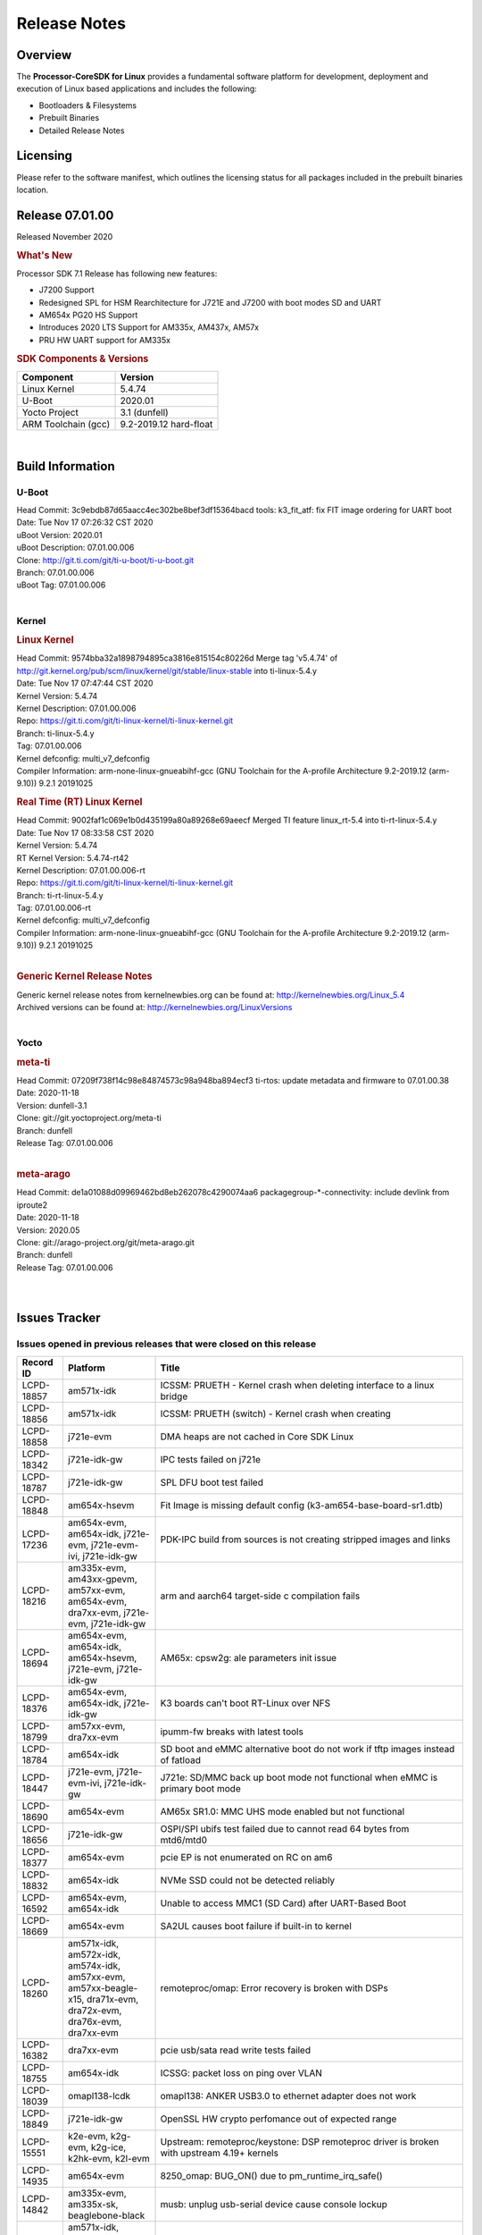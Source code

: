 ************************************
Release Notes
************************************
.. http://processors.wiki.ti.com/index.php/Processor_SDK_Linux_Release_Notes

Overview
========

The **Processor-CoreSDK for Linux**
provides a fundamental software platform for development, deployment and
execution of Linux based applications and includes the following:

-  Bootloaders & Filesystems
-  Prebuilt Binaries
-  Detailed Release Notes

Licensing
=========

Please refer to the software manifest, which outlines the licensing
status for all packages included in the prebuilt binaries location. 

Release 07.01.00
==================

Released November 2020

.. rubric:: What's New
   :name: whats-new

Processor SDK 7.1 Release has following new features:

- J7200 Support
- Redesigned SPL for HSM Rearchitecture for J721E and J7200 with boot modes SD and UART
- AM654x PG20 HS Support
- Introduces 2020 LTS Support for AM335x, AM437x, AM57x
- PRU HW UART support for AM335x


.. rubric:: SDK Components & Versions
   :name: sdk-components-versions

+--------------------------+----------------------------+
| Component                | Version                    |
+==========================+============================+
| Linux Kernel             | 5.4.74                     |
+--------------------------+----------------------------+
| U-Boot                   | 2020.01                    |
+--------------------------+----------------------------+
| Yocto Project            | 3.1 (dunfell)              |
+--------------------------+----------------------------+
| ARM Toolchain (gcc)      | 9.2-2019.12 hard-float     |
+--------------------------+----------------------------+

|

Build Information
=====================================

U-Boot
-------------------------

| Head Commit: 3c9ebdb87d65aacc4ec302be8bef3df15364bacd tools: k3_fit_atf: fix FIT image ordering for UART boot
| Date: Tue Nov 17 07:26:32 CST 2020
| uBoot Version: 2020.01
| uBoot Description: 07.01.00.006
| Clone: http://git.ti.com/git/ti-u-boot/ti-u-boot.git
| Branch: 07.01.00.006
| uBoot Tag: 07.01.00.006
|
Kernel
-------------------------

.. rubric:: Linux Kernel
   :name: linux-kernel

| Head Commit: 9574bba32a1898794895ca3816e815154c80226d Merge tag 'v5.4.74' of http://git.kernel.org/pub/scm/linux/kernel/git/stable/linux-stable into ti-linux-5.4.y
| Date: Tue Nov 17 07:47:44 CST 2020
| Kernel Version: 5.4.74
| Kernel Description: 07.01.00.006
| Repo: https://git.ti.com/git/ti-linux-kernel/ti-linux-kernel.git
| Branch: ti-linux-5.4.y
| Tag: 07.01.00.006
| Kernel defconfig: multi_v7_defconfig
| Compiler Information: arm-none-linux-gnueabihf-gcc (GNU Toolchain for the A-profile Architecture 9.2-2019.12 (arm-9.10)) 9.2.1 20191025

.. rubric:: Real Time (RT) Linux Kernel
   :name: real-time-rt-linux-kernel

| Head Commit: 9002faf1c069e1b0d435199a80a89268e69aeecf Merged TI feature linux_rt-5.4 into ti-rt-linux-5.4.y
| Date: Tue Nov 17 08:33:58 CST 2020
| Kernel Version: 5.4.74
| RT Kernel Version: 5.4.74-rt42
| Kernel Description: 07.01.00.006-rt

| Repo: https://git.ti.com/git/ti-linux-kernel/ti-linux-kernel.git
| Branch: ti-rt-linux-5.4.y
| Tag: 07.01.00.006-rt
| Kernel defconfig: multi_v7_defconfig
| Compiler Information: arm-none-linux-gnueabihf-gcc (GNU Toolchain for the A-profile Architecture 9.2-2019.12 (arm-9.10)) 9.2.1 20191025
|

.. rubric:: Generic Kernel Release Notes
   :name: generic-kernel-release-notes

| Generic kernel release notes from kernelnewbies.org can be found at:
  http://kernelnewbies.org/Linux_5.4
| Archived versions can be found at:
  http://kernelnewbies.org/LinuxVersions

|

Yocto
-------------------------

.. rubric:: meta-ti
   :name: meta-ti

| Head Commit: 07209f738f14c98e84874573c98a948ba894ecf3 ti-rtos: update metadata and firmware to 07.01.00.38
| Date: 2020-11-18
| Version: dunfell-3.1
| Clone: git://git.yoctoproject.org/meta-ti
| Branch: dunfell
| Release Tag: 07.01.00.006
|

.. rubric:: meta-arago
   :name: meta-arago

| Head Commit: de1a01088d09969462bd8eb262078c4290074aa6 packagegroup-*-connectivity: include devlink from iproute2
| Date: 2020-11-18
| Version: 2020.05
| Clone: git://arago-project.org/git/meta-arago.git
| Branch: dunfell
| Release Tag: 07.01.00.006
|
|

Issues Tracker
=====================================

Issues opened in previous releases that were closed on this release
---------------------------------------------------------------------

.. csv-table::
   :header: "Record ID", "Platform", "Title"
   :widths: 15, 30, 100

   LCPD-18857,am571x-idk,ICSSM: PRUETH - Kernel crash when deleting interface to a linux bridge
   LCPD-18856,am571x-idk,ICSSM: PRUETH (switch) - Kernel crash when creating
   LCPD-18858,j721e-evm,DMA heaps are not cached in Core SDK Linux
   LCPD-18342,j721e-idk-gw,IPC tests failed on j721e
   LCPD-18787,j721e-idk-gw,SPL DFU boot test failed
   LCPD-18848,am654x-hsevm,Fit Image is missing default config (k3-am654-base-board-sr1.dtb)
   LCPD-17236,"am654x-evm, am654x-idk, j721e-evm, j721e-evm-ivi, j721e-idk-gw",PDK-IPC build from sources is not creating stripped images and links
   LCPD-18216,"am335x-evm, am43xx-gpevm, am57xx-evm, am654x-evm, dra7xx-evm, j721e-evm, j721e-idk-gw",arm and aarch64 target-side c compilation fails
   LCPD-18694,"am654x-evm, am654x-idk, am654x-hsevm, j721e-evm, j721e-idk-gw",AM65x: cpsw2g: ale parameters init issue
   LCPD-18376,"am654x-evm, am654x-idk, j721e-idk-gw",K3 boards can't boot RT-Linux over NFS
   LCPD-18799,"am57xx-evm, dra7xx-evm",ipumm-fw breaks with latest tools
   LCPD-18784,am654x-idk,SD boot and eMMC alternative boot do not work if tftp images instead of fatload
   LCPD-18447,"j721e-evm, j721e-evm-ivi, j721e-idk-gw",J721e: SD/MMC back up boot mode not functional when eMMC is primary boot mode
   LCPD-18690,am654x-evm,AM65x SR1.0: MMC UHS mode enabled but not functional
   LCPD-18656,j721e-idk-gw,OSPI/SPI ubifs test failed due to cannot read 64 bytes from mtd6/mtd0
   LCPD-18377,am654x-evm,pcie EP is not enumerated on RC on am6
   LCPD-18832,am654x-idk,NVMe SSD could not be detected reliably
   LCPD-16592,"am654x-evm, am654x-idk",Unable to access MMC1 (SD Card) after UART-Based Boot
   LCPD-18669,am654x-evm,SA2UL causes boot failure if built-in to kernel
   LCPD-18260,"am571x-idk, am572x-idk, am574x-idk, am57xx-evm, am57xx-beagle-x15, dra71x-evm, dra72x-evm, dra76x-evm, dra7xx-evm",remoteproc/omap: Error recovery is broken with DSPs
   LCPD-16382,dra7xx-evm,pcie usb/sata read write tests failed
   LCPD-18755,am654x-idk,ICSSG: packet loss on ping over VLAN
   LCPD-18039,omapl138-lcdk,omapl138: ANKER USB3.0 to ethernet adapter does not work
   LCPD-18849,j721e-idk-gw,OpenSSL HW crypto perfomance out of expected range
   LCPD-15551,"k2e-evm, k2g-evm, k2g-ice, k2hk-evm, k2l-evm",Upstream: remoteproc/keystone: DSP remoteproc driver is broken with upstream 4.19+ kernels
   LCPD-14935,am654x-evm,8250_omap: BUG_ON() due to pm_runtime_irq_safe()
   LCPD-14842,"am335x-evm, am335x-sk, beaglebone-black",musb: unplug usb-serial device cause console lockup
   LCPD-18164,"am571x-idk, am572x-idk, am574x-idk, am57xx-evm, am57xx-beagle-x15, dra71x-evm, dra72x-evm, dra76x-evm, dra7xx-evm",vlan_core throws a WARN_ON upon system suspend on all DRA7xx/AM57xx platforms
   LCPD-18594,"am654x-evm, am654x-idk, am654x-hsevm, j721e-evm, j721e-hsevm, j721e-evm-ivi, j721e-idk-gw",CPSW2G: CPTS: sync PPS to adjusted PTP clock
   LCPD-18593,"am654x-evm, am654x-idk, am654x-hsevm, j721e-evm, j721e-hsevm, j721e-evm-ivi, j721e-idk-gw",CPSW2G: restore vlan cfg after ifconfig up/down
   LCPD-17783,"am654x-evm, am654x-idk",USB: USB2PHY Charger Detect is enabled by default without VBUS presence
   LCPD-18427,am574x-idk,icss-m: prueth: 100M Half-Duplex support is missing
   LCPD-18660,,K2H MDIO signal integrity workaround doesn't work in kernel 4.19
   LCPD-18695,"am654x-evm, am654x-idk, am654x-hsevm, j721e-evm, j721e-hsevm, j721e-evm-ivi, j721e-idk-gw",AM65x: cpsw2g: allmulti mode is broken
   LCPD-17010,"j721e-evm, j721e-evm-ivi, j721e-idk-gw",J7ES: USB: gadget mode breaks with PC host with USB3.0 LPM
   LCPD-18176,"am571x-idk, am572x-idk, am574x-idk, am57xx-evm, am57xx-beagle-x15, dra71x-evm, dra72x-evm, dra76x-evm, dra7xx-evm",iommu/omap: BUG: sleeping function called from invalid context
   LCPD-18264,"am571x-idk, am572x-idk, am574x-idk, am57xx-evm, am57xx-beagle-x15, dra71x-evm, dra72x-evm, dra76x-evm, dra7xx-evm",Upstream: remoteproc: Fix issues caused by fixed memory region support for vdevs
   LCPD-16590,"am335x-evm, am335x-sk, beaglebone-black",am335x: usb bus power lost after system suspend resume
   LCPD-18527,,Remove Ethernet Bonding from PRU Documentation
   LCPD-18757,am654x-idk,ICSSG: hangs on netperf/iperf3 test at 100M FD
   LCPD-18853,"am654x-evm, am654x-idk, am654x-hsevm, j721e-evm, j721e-hsevm, j721e-evm-ivi, j721e-idk-gw",UDMA: slave_sg generates TR interrupt at the end of the transfer
   LCPD-18793,j721e-idk-gw,pcie ep tests failed with big size with DMA mode
   LCPD-18783,"am654x-evm, am654x-idk",Kernel Oops: Unable to handle kernel paging request at virtual address ffbf821d24d6e040
   LCPD-17118,"am57xx-evm, dra7xx-evm",Kernel MMC/SD user's guide incorrectly refers to OMAP-HSMMC
   LCPD-17877,"am654x-evm, am654x-idk",Crash observed when trying to perform multiple CAL capture
   LCPD-15737,"am654x-evm, am654x-idk",AM65x: MMC OTAPDLY values must match values in the Data Manual
   LCPD-18211,j721e-idk-gw,Uboot OSPI performance decreased for both read/write
   LCPD-18782,am654x-idk,ICSSG: invalid packets captured with promisc mode disabled
   LCPD-16120,"j721e-evm, j721e-evm-ivi","DP: Link fails right after link training, unless voltage swing is 2 or 3"
   LCPD-17788,"am654x-evm, am654x-idk",PCI-Express: GEN3 (8GT/s) Operation Not Supported.
   LCPD-18431,am57xx-evm,Display artifacts on QT window
   LCPD-18753,"am654x-evm, am654x-idk, am654x-hsevm",AM65x: cpsw2g: iet changes bloks rrobin cfg is <2 TX queues
   LCPD-12783,k2g-evm,Missing instruction for pcie-ep config on k2g-evm for 4.19 kernel
   LCPD-17772,j721e-idk-gw,systemd doesn't show ansi sequences correctly
   LCPD-18847,"am654x-evm, am654x-idk, am654x-hsevm, j721e-evm, j721e-hsevm, j721e-evm-ivi, j721e-idk-gw",UDMA: atype is ignored even if it is correctly specified for non slave channels

|


Issues found and closed on this release that may be applicable to prior releases
-----------------------------------------------------------------------------------
.. csv-table::
   :header: "Record ID", "Title", "Platform"
   :widths: 15, 70, 20

   LCPD-18985,"am654x-evm, am654x-idk",AM65x: PG2.0: CAN ifconfig down causes kernel crash
   LCPD-19582,"j7200-evm, j7200-hsevm",j7200: TR mode channels can not be requested for peripherals
   LCPD-19637,"j721e-evm, j721e-hsevm, j721e-evm-ivi, j721e-idk-gw",AM64: presil: J721E: NETDEV WATCHDOG: eth0 (am65-cpsw-nuss): transmit queue 0 timed out
   LCPD-19247,"am654x-evm, am654x-idk, am654x-hsevm",UDMA: recent changes broke icssg pru ethernet
   LCPD-18986,"am654x-evm, am654x-idk",AM65x: PG2.0: Linux boot process pauses between MMCSD and DSS probe
   LCPD-19490,am654x-evm,AM6: DSS clock configuration failures (SYSFW timeouts)
   LCPD-19520,j7200-evm,CPSW5g: virt-mac interface not coming up on on j7200
   LCPD-19451,am572x-idk,ICSS-M: Dual Emac: PTP over VLAN received PDELAY_RESP without timestamp
   LCPD-19432,"am654x-evm, am654x-idk, j721e-evm, j721e-evm-ivi, j721e-idk-gw, j7200-evm",Linux kernel fails to boot with SYSFW 2020.07-rc1
   LCPD-19458,,Upstream: remoteproc/omap: Fix kernel BUG page reporting on OMAP4 Pandaboard
   LCPD-19444,"j721e-evm, j721e-evm-ivi, j721e-idk-gw",TI SDK Kernel boot broken during module loading due to cdns3-ti.ko
   LCPD-19224,am572x-idk,hsr to prp switch cause kernel crash
   LCPD-19074,k2g-evm,board failed to obtain dhcp address and can't nfs boot
   LCPD-19091,am654x-idk,MMCSD could not be enumerated
   LCPD-19085,am57xx-evm,Mainline Uboot failed to boot on am5
   LCPD-18910,"am335x-evm, am43xx-gpevm, am57xx-evm, am654x-evm, j721e-idk-gw",NFS boot is broken
   LCPD-19075,"am654x-evm, j721e-idk-gw",am6/J7 upstream builds are using wrong u-boot
   LCPD-19078,"am335x-evm, am43xx-gpevm, am57xx-evm",NFS does not work when using custom build for mainline kernel
   LCPD-18887,am654x-hsevm,am654x-hsevm fails to boot
   LCPD-19690,am43xx-gpevm,Network failure on am43xx: 2020-0929
   LCPD-19442,"j721e-idk-gw, j7200-evm","J7ES,J7VCL: Can't boot from eMMC alternate boot mode"
   LCPD-19641,"j721e-evm, j721e-hsevm, j721e-evm-ivi, j721e-idk-gw",Backport: AM64: presil: J721E: NETDEV WATCHDOG: eth0 (am65-cpsw-nuss): transmit queue 0 timed out
   LCPD-19744,"j7200-evm, j7200-hsevm",Custom image names to use $TAG_modules.tar
   LCPD-19760,am654x-hsevm,AM6 HS Fails to build and boot
   LCPD-19545,,Upstream Kernel Build Failed with overlay repo (ti-upstream-tools)
   LCPD-19445,"j721e-evm, j721e-evm-ivi, j721e-idk-gw",remoteproc/k3-dsp: C66x IPC is not functional with newer SYSFW in remoteproc mode
   LCPD-19488,"am571x-idk, am572x-idk, am574x-idk, am574x-hsidk, am57xx-evm, am57xx-beagle-x15, am57xx-hsevm",CPSW: Switch config kernel headers warnings
   LCPD-19237,"j721e-evm, j721e-evm-ivi, j721e-idk-gw",J721E fails to boot with SYSFW 2020.06
   LCPD-19261,,Cryptodev is broken in upstream
   LCPD-19234,"j721e-evm, j721e-hsevm, j721e-evm-ivi, j721e-idk-gw, j7200-evm, j7200-hsevm",j721e/j7200: Missing PSI-L configuration for the second DMA port of MCU SA2UL
   LCPD-19568,"j721e-idk-gw, j7200-evm",CPSW5g: Cannot get DHCP address
   LCPD-19538,j721e-idk-gw,j721e-cpsw-virt-mac: dma descriptors not enough
   LCPD-19676,"am57xx-evm, am57xx-beagle-x15, dra7xx-evm",Boot failure on J6EVM: 2020-0925
   LCPD-19466,am572x-idk,"ICSS-M: HSR: PTP over VLAN ""rogue peer delay response"""
   LCPD-19467,am572x-idk,"ICSS-M: PRP: PTP over VLAN ""timed out while polling for tx timestamp"""
   LCPD-19843,,upstream: regression: cpts irq not working after a suspend/resume cycle
   LCPD-18902,am654x-hsevm,Unhandled Exception from EL1 observed during boot
   LCPD-18888,"am335x-evm, am335x-hsevm, beaglebone, beaglebone-black",Qt application fails to launch with HDMI display
   LCPD-19485,am57xx-evm,omapdrm: v5.9-rc1 fails with lock issue
   LCPD-19646,j721e-evm,U-Boot: reset command fails
   LCPD-19449,j7200-evm,J7VCL: U-Boot: DFU boot broken
   LCPD-18987,"am437x-idk, am437x-sk",CPU load regression in omap2-mcspi due to readl_poll_timeout()
   LCPD-19226,"am654x-evm, am654x-idk, j721e-evm, j721e-evm-ivi, j721e-idk-gw",remoteproc/k3-r5f: Fix TCM initialization upon reset release failure
   LCPD-19063,"am335x-ice, am437x-idk, am571x-idk, am572x-idk, am574x-idk, am574x-hsidk","pruss: uart: build warning ""conversion from long unsigned int to int"""
   LCPD-18932,am572x-idk,ICSS-M: Switch: ping doesn't work from DUT to PC
   LCPD-19214,"am654x-evm, am654x-idk, am654x-hsevm, j721e-evm, j721e-hsevm, j721e-evm-ivi, j721e-idk-gw",arm64: dts: Fix interconnect node names
   LCPD-19184,"am654x-evm, am654x-idk, am654x-hsevm, j721e-evm, j721e-hsevm, j721e-evm-ivi, j721e-idk-gw",Upstream: arm64: dts: Fix interconnect node names
   LCPD-19179,am571x-idk,PRP: Packet size off by 6 bytes
   LCPD-18909,"am654x-evm, j721e-idk-gw",Uboot: SPL: failed to boot from all boot devices
   LCPD-18914,"am571x-idk, am572x-idk, am574x-idk, am57xx-evm, am57xx-beagle-x15, bbai, dra71x-evm, dra72x-evm, dra76x-evm, dra7xx-evm",Upstream: remoteproc/omap: Auto-suspend is broken with 5.8-rc1
   LCPD-18913,"am571x-idk, am572x-idk, am574x-idk, am57xx-evm, am57xx-beagle-x15, dra71x-evm, dra72x-evm, dra76x-evm, dra7xx-evm",Upstream: remoteproc/omap: Fix couple of dra7 dts issues
   LCPD-18920,am654x-evm,Add missing overlay files k3-am654-pcie-usb3.dtbo and k3-am654-evm-oldi-lcd1evm.dtbo
   LCPD-19076,,Add parted to base rootfs for mainline
   LCPD-19079,am43xx-gpevm,The base dtb is not being built with symbols and could not apply overlay
   LCPD-19077,,Add dropbear ssh server to base rootfs for mainline
   LCPD-19648,am654x-idk,SDK 7.0.1 Eth stability with SR2 firmware
   LCPD-19687,"am654x-evm, am654x-idk, j721e-evm, j721e-evm-ivi, j721e-idk-gw, j7200-evm",Upstream: hwspinlock/omap: Fix dt binding warnings on linux-next with k3.yaml
   LCPD-19699,am574x-idk,AM57 Kernel v5.4 crash on ethtool -T
   LCPD-19579,"am654x-evm, am654x-idk",U-Boot: AM65x eMMC boot does not work
   LCPD-19638,"j721e-evm, j721e-hsevm, j721e-evm-ivi, j721e-idk-gw",u-boot: AM64: presil: J721E: NETDEV WATCHDOG: eth0 (am65-cpsw-nuss): transmit queue 0 timed out
   LCPD-19672,am335x-evm,AM335x-evm has no networking support
   LCPD-19673,am43xx-gpevm,am437x-evm has no networking support
   LCPD-19720,"am654x-evm, am654x-idk, j721e-idk-gw, j7200-evm",sdhci_am654 driver does not autoload when built as a module
   LCPD-19729,"am335x-ice, am437x-idk, am571x-idk, am572x-idk, am574x-idk",ICSS-M PRUETH: IRQF_ONESHOT : remove the flag in request_irq()
   LCPD-19745,beaglebone-black,uart custom images are missing
   LCPD-19724,"am654x-evm, am654x-idk, j721e-evm, j721e-evm-ivi, j721e-idk-gw, j7200-evm",hwspinlock/omap: Fix dt binding warnings with k3.yaml
   LCPD-19754,j721e-evm,U-boot tries to apply disabled memory regions
   LCPD-19753,"am654x-evm, am654x-idk, j721e-evm, j721e-evm-ivi, j721e-idk-gw",U-Boot: Overlay loading fails on latest ti-u-boot
   LCPD-19603,"j7200-evm, j7200-hsevm",J7VCL: OSPI PHY calibration is flaky
   LCPD-19709,am335x-evm,spi: build errors in 'drivers/spi/omap3_spi'
   LCPD-19658,am654x-idk,ICSSG: xmit timeout error
   LCPD-19611,"am654x-evm, am654x-idk, am654x-hsevm, j721e-evm, j721e-hsevm, j721e-idk-gw, j7200-evm, j7200-hsevm",U-Boot: Memory leak during OSPI PHY calibration
   LCPD-19570,j721e-evm,J721e: R5 SPL: Environment bad CRC error
   LCPD-19585,"am654x-evm, am654x-idk",icssg: prueth: cleanup code not complete and re-use possibilities
   LCPD-19134,j721e-idk-gw,USB device does not work at super speed at default
   LCPD-19092,am654x-idk,USB msc could not be enumerated
   LCPD-19252,,PRUETH: hsr/prp: nt_update worker left running even after interface is down
   LCPD-19087,j721e-idk-gw,Audio devices are not initialized
   LCPD-19541,"am654x-evm, am654x-hsevm, j721e-hsevm, j721e-idk-gw, j7200-evm, j7200-hsevm","U-Boot: Incorrect default value for mtdparts for J721E, AM65x, and J7200"
   LCPD-19558,am654x-idk,ICSSG SR1: ifconfig eth1 down and up fails
   LCPD-19498,am572x-idk,Upstream: New CPSW: unable to create linux bridge over cpsw ports.
   LCPD-19246,"am335x-ice, am437x-idk, am571x-idk, am572x-idk, am574x-idk, k2g-ice",net: prueth: build error with CONFIG_HSR not set
   LCPD-19459,"am571x-idk, am572x-idk, am574x-idk",CPSW: MC entries for VLAN not removed from ALE table
   LCPD-19516,am571x-idk,"CPSW: Send cpsw, cpsw-new patches upstream"
   LCPD-19067,j721e-idk-gw,CPSW2G: UDP iperf between two EVMs shows huge packet loss
   LCPD-19804,"am654x-evm, am654x-idk, j721e-evm, j721e-evm-ivi, j721e-idk-gw, j7200-evm",ti-rpmsg-char: Cleanup of endpoint devices is broken for multiple handles
   LCPD-19779,,ALL legacy: CPTS: PTPv1 is advertised by mistake
   LCPD-19778,"k2e-evm, k2e-hsevm, k2g-evm, k2g-hsevm, k2g-ice, k2hk-evm, k2hk-hsevm, k2l-evm, k2l-hsevm",K2G: CPTS: crash
   LCPD-19837,"j721e-evm, j721e-evm-ivi, j721e-idk-gw",k3conf: DSP frequencies are printed incorrectly as 0
   LCPD-19518,k2e-evm,[ti:ti-linux-5.4.y 3441/9102] drivers/phy/ti/phy-keystone-serdes.c:1442:6: warning: variable 'ret' set but not used
   LCPD-19790,"j721e-idk-gw, j7200-evm",UART boot fails for j721e and j7200 in 07.01-rc4
   LCPD-19748,"am654x-evm, am654x-idk",SR1: AM654x mmc boot - Uboot shows some fdt command error
   LCPD-19088,"am335x-evm, am43xx-gpevm, beaglebone-black",Display flickering issues
   LCPD-19787,"j721e-evm, j7200-evm",ATF: Reboot Command Fails
   LCPD-19789,j721e-evm,Kernel: Reboot Command Fails
   LCPD-19717,"am654x-evm, j721e-idk-gw, j7200-evm",am654-gpevm: kernel image boot reports corruption
   LCPD-19064,,kernel test robot reports warning 'Clarify calculation precedence for '&' and '?'. [clarifyCalculation] '
   LCPD-19583,am654x-idk,AM65 ICSSG Ethernet Transmit timestamp stops working on RT Linux with PG2 IDK
   LCPD-19251,,Fix compilation warnings in hsr and prueth drivers
   LCPD-19809,am571x-idk,Fix probing of lp3943 pwm

|

Errata Workarounds Available in this Release
------------------------------------------------
.. csv-table::
   :header: "Record ID",  "Title"
   :widths: 15, 80

   LCPD-19811,CPSW: ALE incorrectly routes packets with CRC errors
   LCPD-19586,USB: 2.0 PHY hangs if received signal amplitude crosses squelch threshold multiple times within the same packet
   LCPD-19517,R5FSS: The same interrupt cannot be nested back-2-back within another interrupt
   LCPD-19447,DSS: Disabling a layer connected to Overlay may result in synclost during the next frame
   LCPD-19068,DSS: Disabling a layer connected to Overlay may result in synclost during the next frame
   LCPD-19056,USB: DMA hangs if USB reset is received during DMA transfer in device mode
   LCPD-19048,USB: Invalid termination of DMA transfer for endpoint following Isochronous endpoint in Superspeed device mode
   LCPD-19047,USB: Race condition while reading TRB from system memory in device mode
   LCPD-19041,PCIe: End of Interrupt (EOI) not enabled for PCIe legacy interrupts
   LCPD-19032,CPSW: CPSW Does Not Support Intersperced Express Traffic (IET â€“ P802.3br/D2.0) In 10/100Mbps Mode
   LCPD-19031,[CPTS] GENF (and ESTF)  Reconfiguration Issue
   LCPD-19030,USB: USB2PHY Charger Detect is enabled by default without VBUS presence
   LCPD-19029,PCI-Express (PCIe) May Corrupt Inbound Data
   LCPD-19028,DSS : DSS DPI Interface does not support BT.656 and BT.1120 output modes
   LCPD-19027,CPSW does not support CPPI receive checksum (Host to Ethernet) offload feature
   LCPD-19026,MMCSD: Negative Current from UHS-I PHY May Create an Over-Voltage Condition on VDDS6 and VDDS7 which exposes the Device to a Significant Reliability Risk
   LCPD-19025,"IO, MMCSD: Incorrect IO Power Supply Connectivity Prevent Dynamic Voltage Change on VDDSHV6 and VDDSHV7"
   LCPD-19024,RINGACC and UDMA ring state interoperability issue after channel teardown
   LCPD-19022,UDMA-P Real-time Remote Peer Registers not Functional Across UDMA-P Domains
   LCPD-18999,PCIe: Endpoint destination select attribute (ASEL) based routing issue
   LCPD-18996,Hyperflash: Hyperflash is not functional
   LCPD-18995,OSPI: OSPI Boot doesn't support some xSPI modes or xSPI devices
   LCPD-18992,DSS: Frame Buffer Flip/Mirror Feature Using RGB24/BGR24 Packed Format can Result in Pixel Corruption
   LCPD-18981,UDMAP: Packet mode descriptor Address Space Select Field Restrictions
   LCPD-18979,MCAN: Message Transmitted with Wrong Arbitration and Control Fields (Early Start of Frame)
   LCPD-18955,DSS : DSS Does Not Support YUV Pixel Data Formats
   LCPD-18954,DSS : DSS Does Not Support YUV Pixel Data Formats
   LCPD-18953,DSS : DSS Does Not Support YUV Pixel Data Formats
   LCPD-18952,DSS : DSS Does Not Support YUV Pixel Data Formats
   LCPD-17806,Cortex-R5F: Deadlock might occur  when one or more MPU regions is configured for write allocate mode
   LCPD-17788,PCI-Express: GEN3 (8GT/s) Operation Not Supported.
   LCPD-17787,SA2UL: Auth/decrypt operations with 2nd input thread does not send the DMA packet out
   LCPD-17786,UART: Spurious UART Interrupts When Using DMA
   LCPD-17785,UART: Spurious UART Interrupts When Using DMA
   LCPD-17784,CPSW: CPSW Does Not Support Intersperced Express Traffic (IET â€“ P802.3br/D2.0) In 10/100Mbps Mode
   LCPD-17783,USB: USB2PHY Charger Detect is enabled by default without VBUS presence
   LCPD-17333,[CPTS] GENF (and ESTF)  Reconfiguration Issue
   LCPD-17220,U-Boot Hyperbus: Hyperflash reads limited to 125MHz max. frequency
   LCPD-16904,PCIe: Unsupported request (UR) or Configuration Request Retry Status (CRS) in configuration completion response packets results in external abort
   LCPD-16643,Hyperbus: Hyperflash reads limited to 125MHz max. frequency
   LCPD-16605,MMC: MMC1/2 Speed Issue
   LCPD-16538,PCI-Express (PCIe) May Corrupt Inbound Data
   LCPD-16364,MMCSD: Negative Current from UHS-I PHY May Create an Over-Voltage Condition on VDDS6 and VDDS7 which exposes the Device to a Significant Reliability Risk
   LCPD-16363,"IO, MMCSD: Incorrect IO Power Supply Connectivity Prevent Dynamic Voltage Change on VDDSHV6 and VDDSHV7"
   LCPD-16350,DSS: Frame Buffer Flip/Mirror Feature Using RGB24/BGR24 Packed Format can Result in Pixel Corruption
   LCPD-14941,RINGACC and UDMA ring state interoperability issue after channel teardown
   LCPD-14580,DSS : DSS Does Not Support YUV Pixel Data Formats
   LCPD-14579,DSS : DSS Does Not Support YUV Pixel Data Formats
   LCPD-14578,DSS : DSS DPI Interface does not support BT.656 and BT.1120 output modes
   LCPD-14577,CPSW does not support CPPI receive checksum (Host to Ethernet) offload feature
   LCPD-14187,UDMA-P Real-time Remote Peer Registers not Functional Across UDMA-P Domains
   LCPD-14186,UDMA-P Host Packet Descriptorâ€™s â€œ0x3FFFFFâ€ Packet Length Mode not Functional
   LCPD-14185,MSMC: Non-coherent memory access to coherent memory can cause invalidation of snoop filter
   LCPD-14184,USB:  SuperSpeed USB Non-Functional
   LCPD-14159,The assertion of warm reset coinciding with a debug configuration access targeting the STM Subsystem may result in a hang of said debug configuration access
   LCPD-13887,DDR Controller ECC Scrubbing feature can cause DRAM data corruption
   LCPD-13884,CPTracer Bus Probes MAIN_CAL0_0 and MCU_SRAM_SLV_1 are not able to distinguish between secure and non-secure transactions
   LCPD-9173,i897: USB Stop Endpoint doesnt work in certain circumstances
   LCPD-9084,i887: Software workaround to limit mmc3 speed to 64MHz
   LCPD-8294,37 pins + VOUT pins need slow slew enabled for timing and reliability respectively
   LCPD-8277,u-boot: j6: SATA is not shutdown correctly as per errata i818
   LCPD-7642,MMC/SD: i832: return DLL to default reset state with CLK gated if not in SDR104/HS200 mode.
   LCPD-6907,Workaround errata i880 for RGMII2 is missing
   LCPD-5931,DRA7xx: AM57xx: mmc: upstream errata workaround for i834
   LCPD-5924,ALL: CONNECTIVITY: CPSW: errata i877 workarround for cpsw
   LCPD-5836,CAL: Errata: i913: CSI2 LDO needs to be disabled when module is powered on
   LCPD-5460,Implement WA for Vayu errata i829 (Reusing Pipe Connected To Writeback Pipeline On The Fly To An Active Panel)
   LCPD-5311,i893: DCAN ram init issues in HW AUTO and when traffic hitting CAN bus (open investigation)
   LCPD-5310,"i900:  CTRL_CORE_MMR_LOCK_5 region after locking results in ctrl module inaccessible, recoverable only post a reset"
   LCPD-5309,   LCPD:  i896: USB Port disable doesnt work
   LCPD-5308,i897: USB Stop Endpoint doesnt work in certain circumstances
   LCPD-5052,Upstream: Post the dmtimer errata fix for i874
   LCPD-4975,DSS AM5/DRA7: implement WA for errata i886
   LCPD-4912,DRA7: USB: Implement ErrataID_i896_PED_issue
   LCPD-4911,DRA7: USB: Investigate applicability of Errata i897: StopEndpoint_issue
   LCPD-4910,J6/OMAP5: errata i810 implementation
   LCPD-4648,[rpmsg 2014 LTS] Implement errata i879 - DSP MStandby requires CD_EMU in SW_WKUP
   LCPD-4647,[rpmsg 2015 LTS] Implement errata i879 - DSP MStandby requires CD_EMU in SW_WKUP
   LCPD-4225,J6: Errata: i834: Investigate possibility of software workaround
   LCPD-4218,Implement Workaround for Errata i813 - Spurious Thermal Alert Generation When Temperature Remains in Expected Range
   LCPD-4217,Implement Workaround for Errata i814 - Bandgap Temperature read Dtemp can be corrupted
   LCPD-4195,J6: SATA: Investigate applicability of i807
   LCPD-4184,Implement workaround for errata i814 - Bandgap Temperature read Dtemp can be corrupted
   LCPD-1776,"[J6 SATA Adaptation] J6 - Errata i783, SATA Lockup After SATA DPLL Unlock/Relock"
   LCPD-1188,J6: Baseport: Errata i877: RGMII clocks must be enabled to avoid IO timing degradation due to Assymetric Aging
   LCPD-1171,DRA7: DMM errata i878 (framebuffer part)
   LCPD-1146,DMM hang: Errata VAYU-BUG02976 (i878) (register part)
   LCPD-1108,J6: Wrong Access In 1D Burst For YUV4:2:0-NV12 Format (Errata i631)
   LCPD-1087,J6: MMC: Errata: i802: OMAP5430 MMCHS: DCRC errors during tuning procedure
   LCPD-1022,J6: Errata: i694: System I2C hang due to miss of Bus Clear support @ OMAP level
   LCPD-976,J6/J6eco: 32clk is psuedo (erratum i856) - clock source
   LCPD-975,J6/J6eco: 32clk is psuedo (erratum i856) - realtime counter
   LCPD-941,"OMAP4,5: DSS: implement workaround for errata i740"
   LCPD-876,OMAP5: Errata i810: DPLL Controller Sticks when left clock requests are removed

|

SDK Known Issues
-----------------
.. csv-table::
   :header: "Record ID","Platform", "Title","Workaround"
   :widths: 15, 30, 70, 30

   LCPD-19835,am574x-hsidk,"AM57-HS fails to boot due to E/TC:0 ti_sip_handler",
   LCPD-19743,"j7200-evm, j7200-hsevm",Packages.gz is missing,
   LCPD-16454,j721e-evm,DSS underflows with 1080p/2.5k display on inmate cell,
   LCPD-17387,"j721e-evm-ivi, j721e-idk-gw",Underflow and CRTC SYNC LOST observed while running GLMark2 ("1x1080p + 1x4k"),
   LCPD-15410,dra7xx-evm,vdd_shv_power is ~200mw higher than on previous lts,
   LCPD-18115,j721e-idk-gw,PVR Error observed while running glmark2,
   LCPD-18214,dra7xx-evm,SGX-HW recovery seen with NV12 buffer usage with wayland-drm applications,
   LCPD-16130,"j721e-evm, j721e-evm-ivi, j721e-idk-gw",Exception triggered by drm_dev_unregister during poweroff,
   LCPD-17412,am654x-evm,QT5 Webengine-based browser crashing with any resize operation,
   LCPD-17413,"am335x-evm, am43xx-gpevm, am57xx-evm, am654x-evm",QT Webengine-based browser: the mouse does not work within the web page with QPA EGLFS,
   LCPD-9819,"am571x-idk, am572x-idk, am57xx-evm, am57xx-hsevm, dra72x-evm, dra72x-hsevm, dra7xx-evm, dra7xx-hsevm",drmextended app cannot enable plane,
   LCPD-9819,"am571x-idk, am572x-idk, am57xx-evm, am57xx-hsevm, dra72x-evm, dra72x-hsevm, dra7xx-evm, dra7xx-hsevm",drmextended app cannot enable plane,
   LCPD-16366,"j721e-evm, j721e-evm-ivi, j721e-idk-gw",RGX kick test fails when 32 sync dependencies are set for each command,
   LCPD-12270,dra72x-evm,VDD_SHV5 power consumption is around 200mw higher than on previous releases,
   LCPD-8352,"am43xx-gpevm, am57xx-evm, dra7xx-evm","weston stress testing with 75 concurrent instances of simple-egl leads to unresponsive HMI due to running out of memory,1. Restart Wayland application. 2. Restart board if Weston is killed by oom-killer oom-killer stops an application to free up memory. It could be either Wayland client or Weston itself. If Weston is killed, a board reboot would be required."
   LCPD-17213,"j721e-evm, j721e-evm-ivi, j721e-idk-gw",Weston sometimes fails to start when booting with nfs filesystem,
   LCPD-18056,"j721e-evm-ivi, j721e-idk-gw",PVR Errors observed while running deqp-gles,
   LCPD-19716,"j7200-evm, j7200-hsevm",GFX_XS_FUNC_UYVY_TEXTURE test fails,
   LCPD-16877,k2hk-evm,ti-ipc-examples-linux intermittent build failure,
   LCPD-19781,"am654x-evm, am654x-idk, j721e-evm, j721e-hsevm, j721e-evm-ivi, j7200-evm, j7200-hsevm",OE: ti-rpmsg-char: Library header files and primary so file are missing in FS,
   LCPD-13443,am57xx-hsevm,Camera is not detected on AM572x-HSEVM,
   LCPD-9753,"am571x-idk, am572x-idk, am57xx-evm, am57xx-hsevm, dra72x-evm, dra72x-hsevm, dra7xx-evm, dra7xx-hsevm",GLSDK gst test suite waylandsink and 1080i kmssink tests fail,
   LCPD-13816,am654x-evm,Chromium-wayland broswer does not work on AM654x with page size = 64k,
   LCPD-13817,am654x-evm,Qt5 Webengine-based broswer does not work on AM654x with pagesize = 64k,
   LCPD-16531,j721e-evm,"video decode: vxd_dec warnings displayed at end of gstreamer hevc playback to kmssink for certain video",
   LCPD-15795,"am57xx-evm, dra71x-evm, dra72x-evm, dra76x-evm, dra7xx-evm",Allow non-root user access to IPC resources to enable multimedia use case,
   LCPD-17283,"j721e-evm, j721e-evm-ivi, j721e-idk-gw",Running Gstreamer's gst-discoverer causes a crash,
   LCPD-9754,"am571x-idk, am572x-idk, am57xx-evm, am57xx-hsevm, dra71x-evm, dra71x-hsevm, dra72x-evm, dra72x-hsevm, dra7xx-evm, dra7xx-hsevm",GLSDK Sometimes capture + encode fails,
   LCPD-5654,AM335x,AM3 Beaglebone black: MPEG4+AAC Dec does not play out any audio for some HDMI monitors,
   LCPD-15810,"am335x-evm, am43xx-gpevm, k2g-evm",Illegal instruction reported when trying to decode h264 stream with gstreamer,
   LCPD-12709,am43xx-hsevm,Boards resets when standby state is attempted,
   LCPD-17817,"am335x-hsevm, am43xx-epos, am43xx-hsevm, k2e-hsevm, k2g-hsevm, k2hk-hsevm, k2l-hsevm",Images created with Proc-SECDEV grow with number of times SECDEV has been used,
   LCPD-17781,am43xx-epos,am43xx-epos boot instability,
   LCPD-16207,am574x-hsidk,Board does not boot sometimes due to crypto crash when debug options are enabled,
   LCPD-9364,am57xx-hsevm,There are SCM FW warnings during the am57xx-hsevm boot,
   LCPD-9254,am43xx-hsevm,Kernel warnings in boot for am437x-hsevm,
   LCPD-9782,k2e-hsevm,CPU hotplug generates an exception and system crashes,
   LCPD-19822,j721e-idk-gw,ARM benchmark testcases returning lower than expected performance,
   LCPD-14254,"am654x-evm, am654x-idk",meta-ti: Need a recipe update to pick up the new AM65x PRU Ethernet firmwares,
   LCPD-12383,omapl138-lcdk,Umount failed if sata is mounted as vfat after boot without enough delay before umount,
   LCPD-12405,"am335x-evm, am335x-ice, am43xx-epos, am43xx-gpevm, am57xx-evm, dra71x-evm, k2e-evm, k2e-hsevm, k2g-evm, k2g-hsevm, k2l-evm",Openssl certgen fails due to coredump in openssl_gen_cert.sh,
   LCPD-13947,am335x-evm,nativesdk-opkg is broken in the devkit,
   LCPD-17449,"am335x-evm, am335x-hsevm, am335x-ice, am335x-sk, am43xx-epos, am43xx-gpevm, am43xx-hsevm, am437x-idk, am437x-sk, am571x-idk, am572x-idk, am574x-idk, am574x-hsidk, am57xx-evm, am57xx-beagle-x15, am57xx-hsevm, am654x-evm, am654x-idk, am654x-hsevm, beaglebone, beaglebone-black, dra71x-evm, dra71x-hsevm, dra72x-evm, dra72x-hsevm, dra76x-evm, dra76x-hsevm, dra7xx-evm, dra7xx-hsevm",libasan_preinit.o is missing in devkit,
   LCPD-16114,"am335x-evm, am335x-ice, am335x-sk",RTC Init Script Needs to Wait for Module Load,
   LCPD-15918,"am43xx-gpevm, dra7xx-evm, k2g-evm, k2l-hsevm",ti-ipc-rtos gets stuck in xdctools,
   LCPD-16053,"k2e-evm, k2g-evm, k2hk-evm, k2l-evm",IP address is not getting displayed on EVM LCD for K2 EVMs,
   LCPD-9923,"am335x-evm, am43xx-gpevm, am57xx-evm, k2e-evm, k2g-evm, k2hk-evm, k2l-evm",Error message in boot log for K2 and AM platforms,
   LCPD-9072,"k2e-evm, k2e-hsevm, k2hk-evm, k2hk-hsevm, k2l-evm, k2l-hsevm",netapi requires changes due to new libnl and xfrm,
   LCPD-7255,"am335x-evm, am335x-ice, am335x-sk, am43xx-gpevm, am43xx-hsevm, am437x-idk, am437x-sk, am571x-idk, am572x-idk, am57xx-evm, beaglebone, beaglebone-black, beaglebone-black-ice, dra72x-evm, dra72x-hsevm, dra7xx-evm, dra7xx-hsevm, k2e-evm, k2g-evm, k2g-ice, k2hk-evm, k2l-evm","Telnet login takes too long (~40 seconds)","Booting with rootfs mounted over NFS might cause ~40 seconds delay on telnet login because DNS entries might not be properly populated. To work around this issue, enter appropriate DNS server IP in resolv.conf. For example: echo 'nameserver 192.0.2.2' > /etc/resolv.conf;"
   LCPD-7025,am43xx-gpevm,System takes more than 10 seconds to go from login prompt to system prompt,Automated tests need to account for this boot delay
   LCPD-5091,AM335x,Installing AM335x CoreSDK 15.01 leads to dumped core,
   LCPD-8345,"am335x-evm, am437x-idk, dra7xx-evm, dra7xx-hsevm, k2e-evm, k2e-hsevm, k2hk-evm, k2l-evm","Board fails to start login console after waiting 3.5 minutes ( hard to reproduce, ~4/1000)",Restart the EVM
   LCPD-12443,omapl138-lcdk,SD boot time with coresdk rootfs increases ~30% on omapl138-lcdk,
   LCPD-4327,AM572x,remove temporary files from kernel package,
   LCPD-4952,"K2E, K2G, K2HK, K2L",tisdk-image.bbclass limitation on TARGET_IMAGES,
   LCPD-5649,"K2E, K2HK, K2L",Integration: Release content for core-sdk should not be the content of SD card for k2 platform,
   LCPD-17304,"j721e-evm, j721e-evm-ivi, j721e-idk-gw",Error Recovery Test for VDEC_ERROR_SR_ERROR does not trigger error,
   LCPD-8398,"dra7xx-evm, dra7xx-hsevm",gsttestplayer: Reverse playback stops after next seek,
   LCPD-8278,k2e-hsevm,Secure boot takes more than 10 minutes,
   LCPD-15367,"am335x-evm, am574x-idk",Boot time increased about 15s,

|


U-Boot Known Issues
------------------------
.. csv-table::
   :header: "Record ID","Platform", "Title","Workaround"
   :widths: 15, 30, 70, 30

   LCPD-19872,"j721e-idk-gw,j7200-evm",uboot: OSPI Boot broken post SPL rearch,
   LCPD-19636,"j721e-hsevm",OSPI Boot broken,
   LCPD-19776,"j721e-idk-gw",uboot: some socketed evms fail to boot,
   LCPD-19133,"am335x-evm, am335x-hsevm, am335x-ice, am335x-sk",Netconsole output corrupted when CONFIG_NETCONSOLE_BUFFER_SIZE >= 281,
   LCPD-17770,"am654x-evm, am654x-idk, am654x-hsevm, j721e-evm, j721e-hsevm, j721e-evm-ivi, j721e-idk-gw",U-Boot: Fix order of MCU R5 shutdown depending on cluster mode,
   LCPD-17406,j721e-idk-gw,U-boot: Uboot has no knowledge of memory reserved for remote cores,
   LCPD-17210,"am571x-idk, am572x-idk, am574x-idk, am574x-hsidk, am57xx-evm, am57xx-beagle-x15, am57xx-hsevm","AM57x EVM could not boot when using DEFAULT_DEVICE_TREE=""am57xx-beagle-x15""",
   LCPD-16524,"am654x-evm, am654x-idk, am654x-hsevm",Need to adjust RMW bit when using enabling ECC,None
   LCPD-15725,,[Klokworks uboot] Resolve or indicate false positives on arch/arm/mach-omap2/emif-common.c,
   LCPD-15720,,[Klokworks uboot] Resolve or indicate false positives on drivers/dfu/dfu_ram.c,
   LCPD-15719,,[Klokworks uboot] Resolve or indicate false positives on arch/arm/mach-omap2/hwinit-common.c,
   LCPD-15711,,[Klokworks uboot] Resolve or indicate false positives on arch/arm/mach-omap2/omap5/sdram.c,
   LCPD-15710,,[Klokworks uboot] Resolve or indicate false positives on board/ti/common/board_detect.c,
   LCPD-15054,"am571x-idk, am572x-idk, am574x-idk, am574x-hsidk, am57xx-evm, am57xx-beagle-x15, am57xx-hsevm",[u-boot] AM57xx phy_ctrl structures must be board-specific,None
   LCPD-14843,"am654x-evm, am654x-idk",U-boot should support default settings for netboot,None
   LCPD-14638,"k2g-evm, k2g-ice",Invalid DDR_PHY_MR2 setting in K2G board library,None
   LCPD-10726,"am572x-idk, am57xx-evm",Update DDR3 emif regs structure for EMIF2 for the beagle_x15 board in U-Boot board file,None
   LCPD-9369,,AM437x GP EVM older PG version Uboot UART boot fails intermittently,
   LCPD-8701,k2g-ice,Soft reboot broken,
   LCPD-8295,"dra71x-evm, dra71x-hsevm, dra72x-evm, dra72x-hsevm, dra7xx-evm, dra7xx-hsevm",vout1 pins missing manual i/o configuration,
   LCPD-7776,"dra7xx-evm, dra7xx-hsevm",U-boot: DRA7XX: secure boot fails on Rev-G J6 EVM,
   LCPD-18643,"am335x-evm, am335x-hsevm, am335x-ice, am335x-sk, am43xx-epos, am43xx-gpevm, am43xx-hsevm, am437x-idk, am437x-sk",U-Boot: AM335x/AM473x: Both SPI CS signals get asserted,
   LCPD-17789,j721e-idk-gw,UBOOT J7: Could not see UFS device by scsi scan,
   LCPD-16696,"am654x-evm, am654x-idk",U-Boot does not recognize SD-Card after re-insert/change,
   LCPD-15873,am654x-evm,There is no dtbo in u-boot for PCIe x1 + usb3 daughter card,None
   LCPD-12348,"dra71x-evm, dra72x-evm, dra76x-evm, dra7xx-evm",U-boot: MMC/SD: MMC erase fails with timeout,
   LCPD-11197,dra72x-evm,Uboot: Writing GPT partitions to emmc causing CACHE: Misaligned messages,
   LCPD-10668,k2g-evm,Ethernet boot: Sometimes the board could not boot uboot from Ethernet on k2g-evm,None
   LCPD-9539,k2g-evm,dhcp does not work after soft reboot,None
   LCPD-7864,"am335x-evm, am335x-ice, am335x-sk, am43xx-gpevm, am437x-idk, am437x-sk",U-Boot: Ethernet boot fails on AM335x and AM437x,
   LCPD-7547,k2g-evm,uboot nand write hangs for big size on k2g,
   LCPD-7366,am335x-evm,uboot McSPI driver drives multiple chip selects simultaneously,None
   LCPD-5517,AM572x,Board fails to load bootloader sometimes when eSATA is connected,None
   LCPD-5416,K2G,"U-BOOT: K2G: ""reset"" fails for certain SD cards",None
   LCPD-5116,AM335x,BBB: U-Boot: Board fails to acquire dhcp address sometimes,None
   LCPD-19848,j721e-idk-g,: Uboot UFS raw read write performance out of expected range,
   LCPD-19846,j721e-idk-gw, Uboot emmc raw read write performance is out of expected range,


|


Linux Kernel Known Issues
---------------------------
.. csv-table::
   :header: "Record ID", "Platform", "Title", "Workaround" 
   :widths: 5, 10, 70, 35

   LCPD-19854,"j721e-evm, j721e-hsevm, j721e-evm-ivi, j721e-idk-gw",PCIe: EP: Low Throughput using DMA,
   LCPD-9877,omapl138-lcdk,rtc alarm does not wakeup board from poweroff state,
   LCPD-17471,"am654x-evm, am654x-idk",device hang when restarting crashed R5F,
   LCPD-19823,"am571x-idk, am572x-idk, am574x-idk, am574x-hsidk, am57xx-evm, am57xx-beagle-x15, am57xx-hsevm",ICSS PTP: Fix order of registering ICSS PTP,
   LCPD-19784,am654x-idk,DFU MMC test fails,
   LCPD-19497,j7200-evm,CPSW2g: interface goes up and down sporadically,Seen only on very few EVMs. No workaround.
   LCPD-9972,k2g-evm,Soft reboot failed on k2g-evm with class 10 SD cards,Do not use soft reboot
   LCPD-19046,j721e-idk-gw,Very low IPSEC throughput,
   LCPD-13653,"am654x-evm, am654x-idk",am65x-evm could not boot from MMC/SD when MMC/SD is backup boot mode,No workaround
   LCPD-19820,j721e-idk-gw,DP tests fail due to unexpected mode frequency,
   LCPD-13412,am57xx-evm,VIP camera sensor (mt9t11) is not initialized properly,
   LCPD-17373,"dra71x-hsevm, dra72x-hsevm, dra76x-hsevm, dra7xx-hsevm",ARM Exception from PPA Signature Verification Call on HS Device,"In our SDK solution OP-TEE replaces the Secure ROM. OP-TEE does not use the Crypto HWA so we let the kernel manage and disable/enable them as needed. If one would like to continue using the Secure ROM then, as you have figured out in the description, you need to add the Crypto HWAs to the list of non-hwmod controlled devices (like we do for TRNG and GPTIMER12 that OP-TEE does use). We cant do this by default as our default configuration is to let the kernel crypto driver use these devices."
   LCPD-16560,omapl138-lcdk,OMAPL-138 Resume from UART,
   LCPD-15695,,[Klokworks] Resolve or indicate false positives on drivers/clk/ti/clkctrl.c,
   LCPD-12784,omapl138-lcdk,Board can't resume from suspend state sometimes,
   LCPD-12273,dra7xx-evm,i2c controller timed out during DVFS,
   LCPD-10997,dra76x-evm,ABB voltage did not increase for 1800 MHz,
   LCPD-9527,"am335x-evm, am335x-sk, beaglebone, beaglebone-black",Potential deadlock reported by pm_suspend on am335x,
   LCPD-7323,dra72x-evm,Inconsistent resuts in power measurement during suspended mode,
   LCPD-7314,am335x-evm,Active power is slighly higher than on 2015 LTS release (Linux 4.1),
   LCPD-7256,"am335x-evm, am335x-hsevm, am57xx-evm, dra72x-evm, dra7xx-evm",Board sometimes hangs after suspend/resume cycle,
   LCPD-4870,DRA74x,"DRA74x EVM: suspend causes ""suspicious RCU usage""",
   LCPD-1245,am335x-evm,AM335x: Power: Reverse current leakage on poweroff,
   LCPD-1204,,AM335x - Some voltage rails remain active during poweroff,
   LCPD-965,,AM335x: Power: Poweroff is not shutting down voltage domains,
   LCPD-19781,"am654x-evm, am654x-idk, j721e-evm, j721e-hsevm, j721e-evm-ivi, j7200-evm, j7200-hsevm",OE: ti-rpmsg-char: Library header files and primary so file are missing in FS,
   LCPD-17284,"j721e-evm, j721e-evm-ivi, j721e-idk-gw",remoteproc/k3-r5: Cores are started out-of-order when core 0 file size >> core 1 file size,
   LCPD-16877,k2hk-evm,ti-ipc-examples-linux intermittent build failure,
   LCPD-16545,"j721e-evm, j721e-evm-ivi, j721e-idk-gw",remoteproc/k3-r5f: PDK IPC echo_test image fails to boot up in remoteproc mode on second run,
   LCPD-16535,"j721e-evm, j721e-evm-ivi, j721e-idk-gw",remoteproc/k3-dsp: PDK IPC echo test binaries fails to do IPC in remoteproc mode on second run,
   LCPD-16534,"am654x-evm, am654x-idk",remoteproc/k3-r5f: PDK IPC echo_test image fails to do IPC in remoteproc mode on second run,None
   LCPD-19803,"am335x-evm, am335x-hsevm, am335x-ice, am335x-sk, am43xx-epos, am43xx-gpevm, am43xx-hsevm, am437x-idk, am437x-sk, am571x-idk, am572x-idk, am574x-idk, am574x-hsidk, am57xx-evm, am57xx-beagle-x15, am57xx-hsevm, am654x-evm, am654x-idk, am654x-hsevm, beaglebone, bbai, beaglebone-black",SDK GPIO documentation must be updated,
   LCPD-19785,am654x-idk,Uboot: usbhost has problem with detection,
   LCPD-19751,j721e-idk-gw,[ti:ti-linux-5.4.y 3067/10775] drivers/pci/endpoint/pci-epf-bus.c:36:34: warning: unused variable 'pci_epf_bus_id_table',
   LCPD-19733,"j7200-evm, j7200-hsevm",[ti:ti-rt-linux-5.4.y 3364/11241] drivers/pci/endpoint/functions/pci-epf-ntb.c:860 epf_ntb_init_epc_bar_interface() warn: unsigned 'barno' is never less than zero.,
   LCPD-19660,"am335x-ice, am437x-idk, am571x-idk, am572x-idk, am574x-idk",Remove unused definitions and related code for SV frame MAC address,
   LCPD-19519,"j721e-idk-gw, j7200-evm, j7200-hsevm",Kernel: RT Linux build error with SPI NOR hack to find the PHY pattern location,
   LCPD-19499,"j7200-evm, j7200-hsevm",Kernel: OSPI write throughput is less than 1MB/s,
   LCPD-19260,am571x-idk,PRUETH: Single EMAC doesn't ping with ICSS-1 Port 2 (MII-1),
   LCPD-19180,am654x-evm,AM65 PG1 fails to boot with MMC/SD,
   LCPD-18044,omapl138-lcdk,Seeing kernel oops when bring up USB Ethernet interface,
   LCPD-18020,dra72x-evm,fatwrite failed to write ipu firmware to boot partition on dra72,
   LCPD-17995,omapl138-lcdk,Failed to insert 'g_multi' on omapl138,
   LCPD-17908,"am654x-evm, am654x-idk",ICSSG: dual-emac: udp packets ocassionally sent out of order on egress,
   LCPD-17873,omapl138-lcdk,SATA delays resume time by 10+ seconds sometimes,
   LCPD-17814,j721e-idk-gw,Kingston 16G card could not boot to uboot prompt,
   LCPD-17800,"am654x-evm, am654x-idk",CPSW: Master/Slave resolution failed message seen at console,
   LCPD-17794,j721e-idk-gw,ext4write failed to write firmware to SD card,
   LCPD-17790,am335x-evm,AM335x: USB Device: 15% performance drop,
   LCPD-17421,j721e-idk-gw,CPSW9G: Can't bring up interface over NFS,
   LCPD-17172,j721e-idk-gw,Uboot USBhost: Sandisk Extreme USB 3.0 msc stick could not be detected at second time,
   LCPD-17171,j721e-idk-gw,Uboot dhcp occasionally failed,
   LCPD-17113,j721e-idk-gw,[Cpsw9g][VirtualDriver][VirtualMAC] rpmsg_kdrv_switch is not autoloaded,
   LCPD-16640,j721e-idk-gw,PCIe RC: GIC ITS misbehaves when more than 4 devices use it simultaneously,
   LCPD-16628,j721e-idk-gw,Could not enumerate PLEXTOR pcie SSD,
   LCPD-16594,dra7xx-evm,Seeing kernel traces during pcie wifi tests,
   LCPD-16591,j721e-idk-gw,PCIe wifi ping stress test failed,
   LCPD-16406,am654x-idk,"Seeing ""e1000#0: ERROR: Hardware Initialization Failed"" sometimes when do dhcp via pcie-eth",
   LCPD-16396,"j721e-evm, j721e-evm-ivi, j721e-idk-gw",J721E: RC: Unsupported request in configuration completion packets results in an abort,"Workaround for Multifunction: Configure all the physical functions supported by the endpoint. For configuring all the 6 functions of PCIe controller instance '1' in J721E, the following can be used. mount -t configfs none /sys/kernel/config; cd /sys/kernel/config/pci_ep/; mkdir functions/pci_epf_test/func1; echo 0x104c > functions/pci_epf_test/func1/vendorid; echo 0xb00d > functions/pci_epf_test/func1/deviceid; echo 1 > functions/pci_epf_test/func1/msi_interrupts; echo 16 > functions/pci_epf_test/func1/msix_interrupts; ln -s functions/pci_epf_test/func1 controllers/d800000.pcie-ep/; mkdir functions/pci_epf_test/func2; echo 0x104c > functions/pci_epf_test/func2/vendorid; echo 0xb00d > functions/pci_epf_test/func2/deviceid; echo 1 > functions/pci_epf_test/func2/msi_interrupts; echo 16 > functions/pci_epf_test/func2/msix_interrupts; ln -s functions/pci_epf_test/func2 controllers/d800000.pcie-ep/; mkdir functions/pci_epf_test/func3; echo 0x104c > functions/pci_epf_test/func3/vendorid; echo 0xb00d > functions/pci_epf_test/func3/deviceid; echo 1 > functions/pci_epf_test/func3/msi_interrupts; echo 16 > functions/pci_epf_test/func3/msix_interrupts; ln -s functions/pci_epf_test/func3 controllers/d800000.pcie-ep/; mkdir functions/pci_epf_test/func4; echo 0x104c > functions/pci_epf_test/func4/vendorid; echo 0xb00d > functions/pci_epf_test/func4/deviceid; echo 1 > functions/pci_epf_test/func4/msi_interrupts; echo 16 > functions/pci_epf_test/func4/msix_interrupts; ln -s functions/pci_epf_test/func4 controllers/d800000.pcie-ep/; mkdir functions/pci_epf_test/func5; echo 0x104c > functions/pci_epf_test/func5/vendorid; echo 0xb00d > functions/pci_epf_test/func5/deviceid; echo 1 > functions/pci_epf_test/func5/msi_interrupts; echo 16 > functions/pci_epf_test/func5/msix_interrupts; ln -s functions/pci_epf_test/func5 controllers/d800000.pcie-ep/; mkdir functions/pci_epf_test/func6; echo 0x104c > functions/pci_epf_test/func6/vendorid; echo 0xb00d > functions/pci_epf_test/func6/deviceid; echo 1 > functions/pci_epf_test/func6/msi_interrupts; echo 16 > functions/pci_epf_test/func6/msix_interrupts; ln -s functions/pci_epf_test/func6 controllers/d800000.pcie-ep/; echo 1 > controllers/d800000.pcie-ep/start; echo 1 > /sys/bus/pci/devices/0000:00:00.0/remove; echo 1 > /sys/bus/pci/rescan; Workaround for switch card: No workarounds available."
   LCPD-16048,"am654x-evm, am654x-idk",UDP iperf with smaller packet sizes < 512 bytes does not complete consistently,
   LCPD-15887,omapl138-lcdk,The boot time increase ~30s on omapl138-lcdk,
   LCPD-15885,k2hk-evm,Uboot usb start trigger the board resetting with one usb stick,
   LCPD-15857,,Kernel Panic with Multiple PRUETH Ports,
   LCPD-15787,am335x-evm,Power suspend fails due to USB (scsi_bus_suspend) failure when HDD is in use,
   LCPD-15768,,RNDIS performance dropped in 2019 LTS,
   LCPD-15660,k2g-evm,pcie sata or usb drive no device node being created,
   LCPD-15649,am57xx-evm,Uboot: sata could not be detected,
   LCPD-15540,"am57xx-evm, am654x-evm, dra71x-evm, dra7xx-evm",uvc-gadget results in segmentation fault,
   LCPD-15461,dra7xx-evm,pcie usb failed to enumerate sometimes on dra7xx,
   LCPD-14961,k2g-ice,k2g-ice: Ethernet port Eth0 doesn't get IP address when Jumper J3 is not mounted,None
   LCPD-14855,"am335x-evm, am335x-ice, am335x-sk",omap_i2c_prepare_recovery() function can Lock System,
   LCPD-14183,am654x-idk,am654x-idk failed to login to kernel a few times (7/1000),
   LCPD-14171,"am57xx-evm, dra7xx-evm",Failed to read uboot from SD card 1/1000 times,
   LCPD-13938,"am654x-evm, dra71x-evm, dra7xx-evm, k2g-evm",PCIe EP read/write/copy test failed with larger sizes,
   LCPD-13936,am654x-evm,Uboot dhcp timeout 1 of 100 times,
   LCPD-13720,beaglebone-black,SPI DMA TX Mode Halts During Continuous 16/32/64 bit Transfers,
   LCPD-13603,am654x-evm,One board could not boot rootfs from more than one SDHC card,
   LCPD-13478,dra76x-evm,kexec fails on some setups,
   LCPD-13458,dra76x-evm,MCAN FIFO errors seen in receive CANFD tests,
   LCPD-13452,k2g-evm,USB Gadget Camera Capture - guvcview causes kernel oops,
   LCPD-13445,am654x-evm,Seldom kernel oops triggered by prueth_netdev_init,
   LCPD-12777,dra72x-evm,PCIe link is not up for Inateck pcie-usb card,
   LCPD-12718,dra7xx-evm,8250: serialcheck external loop back testing failure,
   LCPD-12673,omapl138-lcdk,Board refuses to suspend on setup with SATA device,
   LCPD-12423,dra72x-evm,PCIe fails to reach suspend target state sometimes,
   LCPD-12226,"am43xx-gpevm, am574x-idk, am57xx-evm, omapl138-lcdk",mmcsd first write perf decreased on some platforms,
   LCPD-11952,"am571x-idk, dra72x-evm",AM57x: disabling USB super-speed phy in DT causes kernel crash,
   LCPD-11564,am57xx-evm,AM57xx-evm: eth1 1G connection failure to netgear switch,
   LCPD-10974,am43xx-gpevm,am43xx-gpevm - usb camera gadget shows halting frames,None
   LCPD-10781,k2g-evm,NetCP module removal results in backtrace and kernel panic,
   LCPD-10777,omapl138-lcdk,mtd_stresstest failed on omapl138,
   LCPD-10707,"dra76x-evm, dra7xx-evm",Few PCIe cards could not enumerated on dra7xx and dra76x,
   LCPD-10551,k2e-evm,"K2E eth0 does down when running udp traffic, eth1 stops working",
   LCPD-10221,am335x-evm,Longer resume times observed on setup with usb device cable,
   LCPD-9974,am571x-idk,PCIe x2 width is not at expected width on am571x-idk,
   LCPD-9816,omapl138-lcdk,USBdevice omapl138 - Flood ping from server to dut usbdevice at 65500 bytes has packet loss,
   LCPD-9815,omapl138-lcdk,Failed to start Login Service when using debug systest build on omapl138,
   LCPD-9804,omapl138-lcdk,SATA performance decreased by ~34% for read and ~54% for write compared to v2.6.33 kernel,
   LCPD-9658,omapl138-lcdk,OMAP-L138 LCDK: MUSB does not enumerate mouse connected to Keyboard hub,
   LCPD-9591,,CONNECTIVITY: USB NCM gadget ping with packet sizes > 10000 fails,
   LCPD-9466,"am57xx-evm, dra7xx-evm",SATA PMP causes suspend failures,
   LCPD-9455,am335x-evm,Kernel Warning reported for a USB audio device when listing with pulseaudio,
   LCPD-9428,"k2e-evm, k2hk-evm, k2l-evm",Ethernet performace UDP: iperf command fails with two threads for lower buffer length,
   LCPD-9372,am335x-evm,Nand stress tests failed on a particular am335x-evm board,
   LCPD-9366,k2g-evm,PCIe USB drive sometimes could not be enumerated,
   LCPD-9027,"dra71x-evm, dra72x-evm, dra7xx-evm",There is some warning regarding spi_flash_read when do ubimkvol,
   LCPD-9011,k2g-evm,K2G-evm: usb devices do not enumerate behind a TUSB8041 usb3.0 hub,None
   LCPD-8984,"k2e-evm, k2l-evm",Kernel boot to initramfs with PA enabled results in no DHCP IP address assigned to network interfaces,
   LCPD-8637,,K2HK: Long-term ping test fails due to ethernet link going down,
   LCPD-8133,am335x-evm,"USB: ""cannot reset"" errors observed sometimes",
   LCPD-8100,k2g-evm,CONNECTIVITY: K2G ethernet performance numbers are low,
   LCPD-8033,,AM3 SK: Unexpected USB2-1 Messages on UART,
   LCPD-7955,"am335x-evm, am43xx-gpevm, k2e-evm, k2g-evm, k2g-ice, k2hk-evm, k2hk-hsevm, k2l-evm","Uncorrectable Bitflip errors seen after switch to SystemD,Workaround to erase the NAND flash completely if flashed with an incompatible flash writer. SystemD tries to mount all partitions and that is the reason this is being seen now"
   LCPD-7829,am57xx-evm,uboot: UHS card did not work on the expected speed in uboot,
   LCPD-7744,am57xx-evm,UHS SDR104 card works on different speed after soft reboot,
   LCPD-7623,k2hk-evm,Seeing SPI transfer failed error sometimes on k2hk when using rt kernel,
   LCPD-7575,dra72x-evm,PCIe-USB card sometime could not be detected,
   LCPD-7559,"k2e-evm, k2hk-evm",K2E/K2HK does not enumerate usb3 devices through usb3.0 hub,
   LCPD-7374,"dra72x-evm, dra7xx-evm",DRA7x: Transcend 16G UHS card enumerated as SDR104 but there are errors showing up,
   LCPD-7265,am57xx-evm,Uboot eMMC does not use HS200 on am57xx-gpevm,
   LCPD-7147,"dra72x-evm, dra7xx-evm",Intel LAN Card D33745 could not enumerated on J6,
   LCPD-7065,"dra72x-evm, dra7xx-evm",PCIe-sata: Samsung SSD 120G harddisk could not enumerated,
   LCPD-6334,k2g-evm,k2g-evm: NAND is untestable due to data corruption issues,
   LCPD-6301,"dra72x-evm, dra7xx-evm",J6: A few SDR104 cards only enumerated as high speed card when use them as rootfs,
   LCPD-6300,am57xx-evm,am57xx-evm: A few UHS cards could not be numerated in kernel and mmc as rootfs failed.,
   LCPD-6120,dra7xx-evm,Ethernet Link not stable at 1G on Rev G DRA74x EVMs,
   LCPD-5699,"AM571x, AM572x",pci: am572x-idk: pci broadcom card doesn't enumerate,
   LCPD-5677,K2E,K2E-evm: Marvel SATA controller could not be detected sometimes when Power On Reset is involved,
   LCPD-5566,"DRA72x, DRA74x",Suspend failed when running pcie-usb test,
   LCPD-5522,"am571x-idk, am572x-idk, am57xx-evm, am57xx-hsevm, dra72x-evm, dra72x-hsevm, dra7xx-evm, dra7xx-hsevm",pcie-usb sometimes the usb drive/stick could not be enumerated,
   LCPD-5362,am335x-evm,MUSB: Isoch IN only utilises 50% bandwidth,
   LCPD-4849,,K2hk: Connectivity: UART data corruption observed sometimes in loopback mode,
   LCPD-4503,dra7xx-evm,ALL: 8250 UART driver not enabeld as wake source by default,
   LCPD-1239,"am572x-idk, am57xx-evm, dra72x-evm, dra7xx-evm",Connectivity: DUT could not resume when PCI-SATA card is in,
   LCPD-1198,,"am43xx-gpevm:Connectivity: when kmemleak debug is enabled and mmc stress test is run, OOM killer is seen to kick in. Does not happen without kernel debug.",
   LCPD-1144,,Logitech USB-PS/2 Optical Mouse cannot be detected every other time the system is suspended/resumed (AM335x-EVM),
   LCPD-1106,"am57xx-evm, dra71x-evm, dra71x-hsevm, dra72x-evm, dra72x-hsevm, dra7xx-evm, dra7xx-hsevm",Connectivity:PCIe-SATA ext2 1G write performance is poor due to ata failed command,None
   LCPD-932,,AM33X: CONNECTIVITY: MUSB MSC read numbers are lower in 3.14 compared to 3.12,
   LCPD-885,dra7xx-evm,J6/J6eco: suspend-to-ram: l3init: USB clocks are active,
   LCPD-869,,AM335x: Connectivity: USB data transfer fails if board is suspended/resumed,
   LCPD-816,"dra72x-evm, dra7xx-evm",J6/J6eco:Connectivity:PCIe-PCI eth bridge doesn't work on J6/J6eco,
   LCPD-799,dra7xx-evm,J6 and J6ECO: CONNECTIVITY: Backtrace during disconnect of usb camera during iso transaction,
   LCPD-662,,CONNECTIVITY: AM335X: distortion in USB audio when msc connect/disconnect happens in parallel,
   LCPD-19800,j7200-evm,tisci_sysreset_request blocks boot for several tests,
   LCPD-19757,am335x-evm,OpenSSL DES performance numbers are lower in 07.01,
   LCPD-19723,j7200-evm,RTI watchdog test fails on J7VCL E5 SOM,
   LCPD-17782,,INTRTR: Spurious interrupts generated when programming certain Interrupt Routers,
   LCPD-17780,"am654x-evm, j721e-idk-gw",Mbox timedout in resp,
   LCPD-17777,am654x-evm,AES HW is not exercised,
   LCPD-17673,"am335x-evm, am43xx-gpevm, am571x-idk, am572x-idk, am574x-idk, am57xx-evm, am654x-evm, beaglebone-black, dra71x-evm, dra72x-evm, dra7xx-evm, j721e-evm",No software documentation for the Timer module,
   LCPD-17543,"j721e-evm, j721e-evm-ivi, j721e-idk-gw",Some cpuhotplug tests failed,
   LCPD-17418,j721e-idk-gw,J7 sometimes failed to boot,Flash firmware into mmc rootfs
   LCPD-17403,"j721e-evm-ivi, j721e-idk-gw",PAT: DMA-API warning,
   LCPD-16845,"am654x-evm, am654x-idk",OPP freq update in DT impacts only cluster0,
   LCPD-16505,j721e-evm,"Wrong clock rate is reported for 157:400, 157:401 (HSDIVIDER after PLL4 and 15)",
   LCPD-14191,"am335x-evm, am57xx-evm",IPSec hardware-based throughput is 30% lower than 2018.03,
   LCPD-13410,"am654x-evm, am654x-idk",Reboot command is not operational,
   LCPD-10158,,Matrix power demos fails on DRA71x platform,
   LCPD-9981,"j721e-vlab, omapl138-lcdk",Some LTP's memory management tests fail due to low amount of free memory,
   LCPD-9980,omapl138-lcdk,LTP's math tests float_exp_log and float_trigo fail due to OOM,
   LCPD-9756,omapl138-lcdk,"pm_runtime does not kicks in for some IPs (serial, gpio and wdt)",
   LCPD-9427,dra71x-evm,vip error logs during gst-capture-encode testcases,
   LCPD-8406,"k2g-evm, k2g-ice",K2G: PADCONFIG_202 register cannot be re-programmed,This has proven to be a silicon issue related to locking RSTMUX. It is currently being discussed if it will be fixed in a newer silicon revision. Currently to avoid this issue the affected pins pinmux are not changed in the kernel. This is because U-boot locks RSTMUX which causes problems if the kernel tries to change the pinmuxing for the pins.
   LCPD-8350,am57xx-evm,UART boot does not work on am57xx-evm,
   LCPD-8347,"k2e-evm, k2g-evm",BUG: sleeping function called from invalid context triggered by keystone_pcie_fault,
   LCPD-8336,am43xx-hsevm,Soft reboot does not work on am43xx-hsevm rev1.5b,
   LCPD-8257,k2g-evm,Boot failed 1 of 1000 times on k2g,
   LCPD-7293,dra7xx-evm,[rpmsg 2016 LTS] ALL: iommu/remoteproc: _wait_target_disable failed trace,
   LCPD-6998,k2g-evm,K2G sometimes boot failed with kernel oops error,None
   LCPD-6663,,[RT] Kmemleak is buggy and boot is crashed randomly,
   LCPD-19068,"j721e-evm, j721e-evm-ivi, j721e-idk-gw",DSS: Disabling a layer connected to Overlay may result in synclost during the next frame,
   LCPD-17387,"j721e-evm-ivi, j721e-idk-gw",Underflow and CRTC SYNC LOST observed while running GLMark2 (1x1080p + 1x4k),
   LCPD-17017,"j721e-evm-ivi, j721e-idk-gw",J7: DSS underflows seen on various use cases,
   LCPD-17006,j721e-evm,4k DP Display Shows Blank Screen sometimes when booting,
   LCPD-16836,j721e-idk-gw,DP: GeChic display EDID read failures with custom DP cable,
   LCPD-16642,"am571x-idk, am572x-idk, am574x-idk, am574x-hsidk, am57xx-evm, am57xx-beagle-x15, am57xx-hsevm, dra71x-evm, dra71x-hsevm, dra72x-evm, dra72x-hsevm, dra76x-evm, dra76x-hsevm, dra7xx-evm, dra7xx-hsevm","omapdrm: in some cases, DPI output width does not need to be divisible by 8",
   LCPD-16616,"j721e-evm, j721e-evm-ivi, j721e-idk-gw",Jailhouse: Failure in mhdp probe while restarting the Linux VM,
   LCPD-16454,j721e-evm,DSS underflows with 1080p/2.5k display on inmate cell,
   LCPD-16451,j721e-evm,"DP: if cable is not connected, DPCD transactions mess up the driver",
   LCPD-16208,j721e-evm,FIFO Underflows during video playback on 4k panel,
   LCPD-15819,am654x-evm,"tidss: the driver should reject dual-display setup, as it is not supported",
   LCPD-15518,"am571x-idk, am572x-idk, am574x-idk, am574x-hsidk, am57xx-evm, am57xx-beagle-x15, am57xx-hsevm, dra71x-evm, dra71x-hsevm, dra72x-evm, dra72x-hsevm, dra76x-evm, dra76x-hsevm, dra7xx-evm, dra7xx-hsevm",omapdrm: WB M2M: Headless mode is not working,
   LCPD-12680,k2g-evm,Seeing i2c timeout error and board failed to boot,
   LCPD-11138,"am571x-idk, am572x-idk, am574x-idk, am574x-hsidk, am57xx-evm, am57xx-beagle-x15, am57xx-hsevm, dra7, dra71x-evm, dra71x-hsevm, dra72x-evm, dra72x-hsevm, dra76x-evm, dra76x-hsevm, dra7xx-evm, dra7xx-hsevm",VIP driver multi-channel capture issue with TVP5158,
   LCPD-9402,dra72x-evm,DRA72x: HDMI display EDID read fails on Rev B EVM,Add the required HDMI modes into the kernel binary as per instructions in http://lxr.free-electrons.com/source/Documentation/EDID/
   LCPD-9284,dra7xx-evm,DRA7xx: HDMI starting with non-preferred mode on boot,
   LCPD-8550,am335x-sk,CPSW memory allocation errors seen during boot,
   LCPD-8078,am335x-sk,AM3 SK: Touchscreen isn't responsive,
   LCPD-7735,"am57xx-evm, dra71x-evm, dra71x-hsevm, dra72x-evm, dra7xx-evm",Powerdomain (vpe_pwrdm) didn't enter target state 0,
   LCPD-7696,"am571x-idk, am572x-idk, am57xx-evm, am57xx-hsevm, dra71x-evm, dra71x-hsevm, dra72x-evm, dra72x-hsevm, dra7xx-evm, dra7xx-hsevm",DRA7xx: VPE: File2File checksum changes across multiple runs,There is no workaround for this issue yet
   LCPD-7695,dra7xx-evm,DRA7xx: building Ov1603x as a module causes a green tint in captured image,"The workround is to use the camera driver as builtin. Also, a delay of 1s can stop this issue from occuring"
   LCPD-5380,AM572x,omapdss error: HDMI I2C Master Error,Occurs only with this monitor - http://www.amazon.com/gp/product/B00PFLZV2G
   LCPD-1191,am335x-evm,AM335x: Power: System resumes due to wakeup source USB1_PHY without any external trigger,Use GPIO interrupt instead of USB PHY for wakeup source.
   LCPD-1013,,AM335x: Power: Seldom short-duration power increase (~38mw) in VDDSHV4 domain,
   LCPD-19216,k2e-evm,K2E PCIe is not enumerated when EVM boots up cold,
   LCPD-16437,am335x-evm,Nand with prefetch dma: read perf drop ~20% comparing to 2018,
   LCPD-15648,am335x-evm,Uboot mmc write performance decreased,
   LCPD-15635,dra71x-evm,mmc hotplug causes one board reboot,
   LCPD-12392,am335x-evm,USBhost video: higher resolution tests fail with some cameras,
   LCPD-11570,k2g-evm,Base ubi filesystem could not be mounted as ubifs on k2g-evm,
   LCPD-9589,am335x-evm,I2C: Sometimes i2c read write failed on farm01 and farm02,
   LCPD-9222,am572x-idk,PRUSS Ethernet does not work on AM572x ES1.1,
   LCPD-8636,"am335x-evm, dra72x-evm, dra7xx-evm",Serial corruption being seen in kernel,
   LCPD-8477,"k2e-evm, k2e-hsevm, k2g-evm, k2g-ice, k2hk-evm, k2hk-hsevm, k2l-evm, k2l-hsevm",K2: serdes nodes doesn't have a functional clock,
   LCPD-8270,k2g-evm,K2: SerDes driver need to enable PD of the peripheral before access the SerDes h/w,
   LCPD-7998,am572x-idk,Realtime OSADL Test results degraded slightly for am572x-idk,
   LCPD-7903,"k2g-evm, k2hk-evm",Uboot phy startup failed and dhcp failed occasionally on k2 board,
   LCPD-7705,"dra7xx-evm, dra7xx-hsevm",DRA7X: SATA: specific Port multiplier (JMicron) connected to dra7x enumerates at 1.5Gbps,None
   LCPD-7480,"k2e-evm, k2l-evm",K2L/E EVMs doesn't boot to Linux when both 1G Ethernet interfaces are connected,
   LCPD-7188,"am57xx-evm, dra72x-evm, dra7xx-evm",PCIe-SATA test failed,TI custom board would help with signal integrity issues being seen with the EVM.
   LCPD-1207,"am43xx-gpevm, am57xx-evm, dra7xx-evm",AM43XX/AM57XX/DRA7: CONNECTIVITY: dwc3_omap on am43xx and xhci_plat_hcd on dra7 - removal results in segmentation fault,
   LCPD-1067,"dra71x-evm, dra71x-hsevm, dra72x-evm, dra72x-hsevm, dra7xx-evm, dra7xx-hsevm",J6: PCIe: Broadcom Ethernet cards cause kernel to hang after suspend/resume cycle,
   LCPD-998,AM335x,MUSB does not free urbs causing usb audio playback to fail,
   LCPD-727,,J6:Connectivity:SATA readwrite tests sometimes fail and dut hangs with cpuidle enabled,
   LCPD-671,,AM33XX: CONNECTIVITY: MUSB in PIO mode - video issues,
   LCPD-525,,AM438x: Connectivity: I2C operates 9% beyond desired frequency,
   LCPD-10223,k2hk-evm,Keystone-2 Linking RAM region 0 size register REGION0_SIZE programming,
   LCPD-5521,dra7xx-evm,Sporadic boot failure using debug image (~ 1/50),
   LCPD-8000,"dra7xx-evm, dra7xx-hsevm",VIP: RGB: RGB capture error due to wrong data path setting,
   LCPD-7697,"dra7xx-evm, dra7xx-hsevm",OV1063x configuration breaks if kernel is compiled with CONFIG_DEBUG_GPIO=n,Enable the CONFIG_DEBUG_GPIO
   LCPD-15402,"am571x-idk, am572x-idk, am574x-idk, am57xx-evm, am57xx-beagle-x15, dra71x-evm, dra72x-evm, dra76x-evm, dra7xx-evm",rpmsg-rpc: test application does not bail out gracefully upon error recovery,
   LCPD-15400,"am571x-idk, am572x-idk, am574x-idk, am57xx-evm, am57xx-beagle-x15, dra71x-evm, dra72x-evm, dra76x-evm, dra7xx-evm",remoteproc/omap: System suspend fails for IPU1 domain without any remoteprocs loaded,
   LCPD-10455,"k2g-evm, k2g-ice, k2hk-evm, k2l-evm",remoteproc/keystone: Hang observed while running RPMSG_PROTO example app,
   LCPD-9801,omapl138-lcdk,remoteproc/davinci: DSP boot is broken after a suspend/resume cycle,
   LCPD-9481,"am571x-idk, am572x-idk, am57xx-evm, am57xx-hsevm",Sometime the system hangs while loading the rpmsg rpc modules,
   LCPD-7495,k2hk-evm,Sometimes a Kernel Warning + Oops is seen when removing keystone_remoteproc module,
   LCPD-4855,"am572x-idk, dra72x-evm",[rpmsg 2015 LTS] J6Eco: IPC: Board hangs when an MMU fault occurs in the first message,
   LCPD-4699,"am571x-idk, am572x-idk, am57xx-evm, dra72x-evm, dra7xx-evm",[rpmsg 2015 LTS] rpmsg-rpc: kernel crash during error recovery with dynamic debug traces enabled,
   LCPD-1027,dra72x-evm,[rpmsg 2014 LTS] J6Eco: IPC: Board hangs when an MMU fault occurs in the first message,
   LCPD-19862,j7200-evm,USB SuperSpeed enumeration not working on j7200e,
   LCPD-19861,am654x-evm,Unregistered multicast MAC packets are still visible in non-promiscuous mode,
   LCPD-19859,am654x-evm,ETH ICSSG netperf benchmark returns lower performance than expected,
   LCPD-19818,j721e-idk-gw,CPSW2G netperf egress performance lower,
   LCPD-19792,j721e-idk-gw,j721e boot fails sometimes due to EL1 exception,
   LCPD-6075,"am572x-idk, am57xx-evm, dra7xx-evm",BUG: using smp_processor_id() in preemptible [00000000] code during remoteproc suspend/resume,

